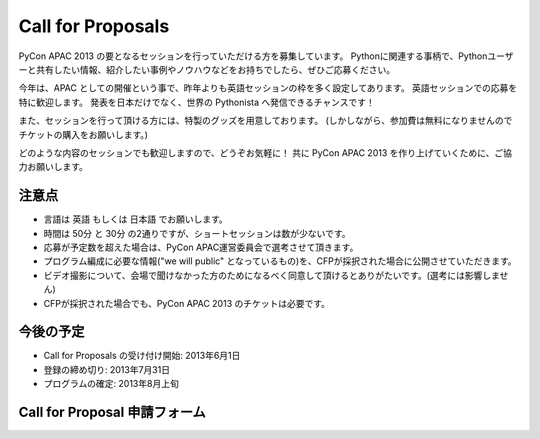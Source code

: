 ====================
 Call for Proposals
====================
PyCon APAC 2013 の要となるセッションを行っていただける方を募集しています。
Pythonに関連する事柄で、Pythonユーザーと共有したい情報、紹介したい事例やノウハウなどをお持ちでしたら、ぜひご応募ください。

今年は、APAC としての開催という事で、昨年よりも英語セッションの枠を多く設定してあります。
英語セッションでの応募を特に歓迎します。
発表を日本だけでなく、世界の Pythonista へ発信できるチャンスです！

また、セッションを行って頂ける方には、特製のグッズを用意しております。
(しかしながら、参加費は無料になりませんのでチケットの購入をお願いします。)

どのような内容のセッションでも歓迎しますので、どうぞお気軽に！
共に PyCon APAC 2013 を作り上げていくために、ご協力お願いします。

注意点
======
- 言語は 英語 もしくは 日本語 でお願いします。
- 時間は 50分 と 30分 の2通りですが、ショートセッションは数が少ないです。
- 応募が予定数を超えた場合は、PyCon APAC運営委員会で選考させて頂きます。
- プログラム編成に必要な情報("we will public" となっているもの)を、CFPが採択された場合に公開させていただきます。
- ビデオ撮影について、会場で聞けなかった方のためになるべく同意して頂けるとありがたいです。(選考には影響しません)
- CFPが採択された場合でも、PyCon APAC 2013 のチケットは必要です。

今後の予定
==========
- Call for Proposals の受け付け開始: 2013年6月1日
- 登録の締め切り: 2013年7月31日
- プログラムの確定: 2013年8月上旬

Call for Proposal 申請フォーム
==============================

.. raw:: html

   <iframe src="https://docs.google.com/spreadsheet/embeddedform?formkey=dExtMHhrRUozZ0Z3dmZpeXNLZlc4c2c6MA" width="1040" height="2781" frameborder="0" marginheight="0" marginwidth="0">読み込み中...</iframe>
